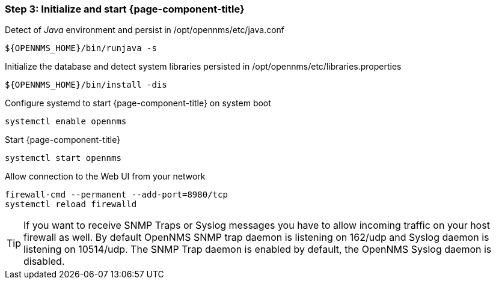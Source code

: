
=== Step 3: Initialize and start {page-component-title}

.Detect of _Java_ environment and persist in /opt/opennms/etc/java.conf
[source, shell]
----
${OPENNMS_HOME}/bin/runjava -s
----

.Initialize the database and detect system libraries persisted in /opt/opennms/etc/libraries.properties
[source, shell]
----
${OPENNMS_HOME}/bin/install -dis
----

.Configure systemd to start {page-component-title} on system boot
[source, shell]
----
systemctl enable opennms
----

.Start {page-component-title}
[source, shell]
----
systemctl start opennms
----

.Allow connection to the Web UI from your network
[source, shell]
----
firewall-cmd --permanent --add-port=8980/tcp
systemctl reload firewalld
----

TIP: If you want to receive SNMP Traps or Syslog messages you have to allow incoming traffic on your host firewall as well.
     By default OpenNMS SNMP trap daemon is listening on 162/udp and Syslog daemon is listening on 10514/udp.
     The SNMP Trap daemon is enabled by default, the OpenNMS Syslog daemon is disabled.
